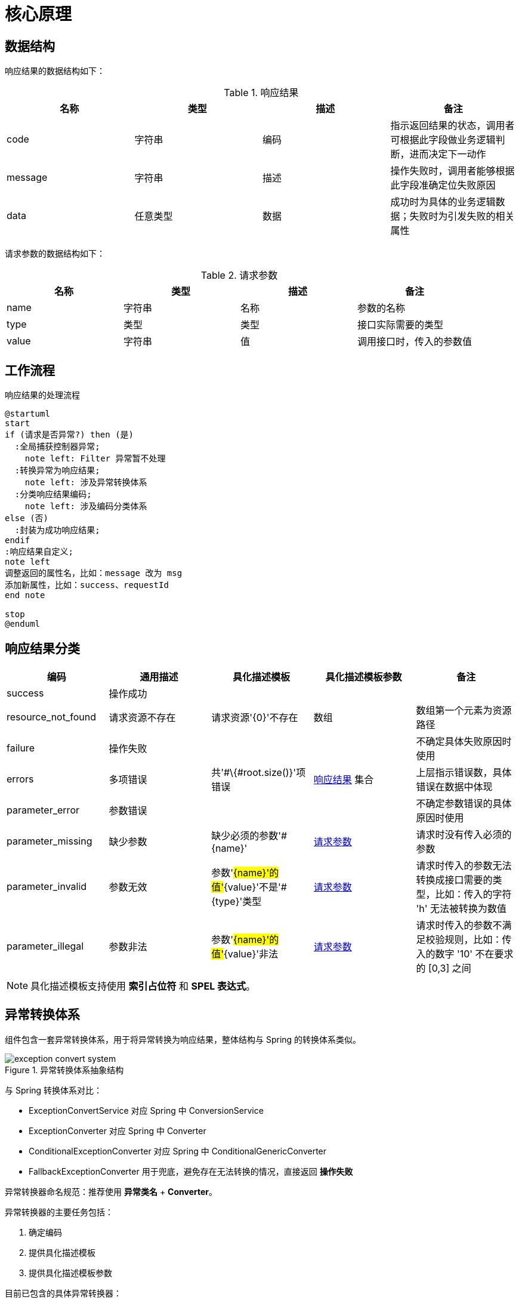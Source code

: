= 核心原理

//@formatter:off

== 数据结构

响应结果的数据结构如下：

[[Result]]
.响应结果
|===
|名称 |类型 |描述 |备注

|code
|字符串
|编码
|指示返回结果的状态，调用者可根据此字段做业务逻辑判断，进而决定下一动作

|message
|字符串
|描述
|操作失败时，调用者能够根据此字段准确定位失败原因

|data
|任意类型
|数据
|成功时为具体的业务逻辑数据；失败时为引发失败的相关属性
|===

请求参数的数据结构如下：

[[Parameter]]
.请求参数
|===
|名称 |类型 |描述 |备注

|name
|字符串
|名称
|参数的名称

|type
|类型
|类型
|接口实际需要的类型

|value
|字符串
|值
|调用接口时，传入的参数值
|===

== 工作流程

.响应结果的处理流程
[plantuml,target=activity-diagram,format=png]
....
@startuml
start
if (请求是否异常?) then (是)
  :全局捕获控制器异常;
    note left: Filter 异常暂不处理
  :转换异常为响应结果;
    note left: 涉及异常转换体系
  :分类响应结果编码;
    note left: 涉及编码分类体系
else (否)
  :封装为成功响应结果;
endif
:响应结果自定义;
note left
调整返回的属性名，比如：message 改为 msg
添加新属性，比如：success、requestId
end note

stop
@enduml
....

== 响应结果分类

|===
|编码 |通用描述 |具化描述模板 |具化描述模板参数 |备注

|success
|操作成功
|
|
|

|resource_not_found
|请求资源不存在
|请求资源'\{0}'不存在
|数组
|数组第一个元素为资源路径

|failure
|操作失败
|
|
|不确定具体失败原因时使用

|errors
|多项错误
|共'#\{#root.size()}'项错误
|<<Result>> 集合
|上层指示错误数，具体错误在数据中体现

|parameter_error
|参数错误
|
|
|不确定参数错误的具体原因时使用

|parameter_missing
|缺少参数
|缺少必须的参数'#\{name}'
|<<Parameter>>
|请求时没有传入必须的参数

|parameter_invalid
|参数无效
|参数'#\{name}'的值'#\{value}'不是'#\{type}'类型
|<<Parameter>>
|请求时传入的参数无法转换成接口需要的类型，比如：传入的字符 'h' 无法被转换为数值

|parameter_illegal
|参数非法
|参数'#\{name}'的值'#\{value}'非法
|<<Parameter>>
|请求时传入的参数不满足校验规则，比如：传入的数字 '10' 不在要求的 [0,3] 之间
|===

NOTE: 具化描述模板支持使用 *索引占位符* 和 *SPEL 表达式*。

== 异常转换体系

组件包含一套异常转换体系，用于将异常转换为响应结果，整体结构与 Spring 的转换体系类似。

.异常转换体系抽象结构
image::exception-convert-system.png[]

与 Spring 转换体系对比：

* ExceptionConvertService 对应 Spring 中 ConversionService
* ExceptionConverter 对应 Spring 中 Converter
* ConditionalExceptionConverter 对应 Spring 中 ConditionalGenericConverter
* FallbackExceptionConverter 用于兜底，避免存在无法转换的情况，直接返回 *操作失败*

异常转换器命名规范：推荐使用 *异常类名* + *Converter*。

异常转换器的主要任务包括：

. 确定编码
. 提供具化描述模板
. 提供具化描述模板参数

目前已包含的具体异常转换器：

* MissingServletRequestParameterExceptionConverter
* MissingPathVariableExceptionConverter
* MethodArgumentTypeMismatchExceptionConverter
* BindExceptionConverter
* HttpMessageNotReadableExceptionConverter
* MethodArgumentConversionNotSupportedExceptionConverter
* TypeMismatchExceptionConverter
* MethodArgumentNotValidExceptionConverter

如果有需要，可以将底层编码（直接由异常转换器提供的编码）提供给调用者；
通常情况下，底层编码对调用者帮助不大，而且种类太多，让人困惑。
此时，可以将底层编码分类到上层编码下。
与此同时，仍然保留使用底层编码和描述模版的能力。

.编码分类
* errors: Bind
* parameter_missing: MissingServletRequestParameter、MissingPathVariable
* parameter_invalid：MethodArgumentTypeMismatch、 MethodArgumentTypeMismatch、TypeMismatch、JsonParse、InvalidFormat

